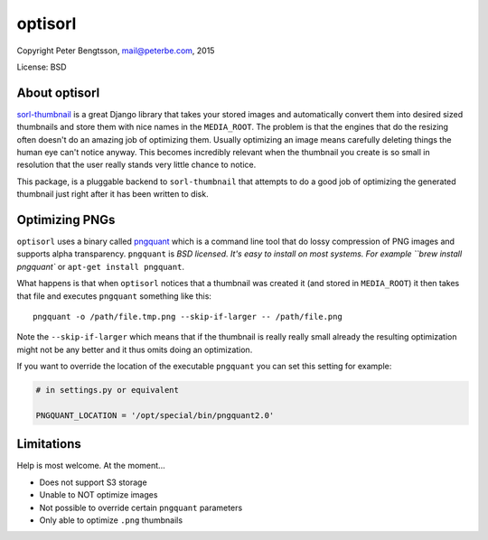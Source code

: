 optisorl
========

Copyright Peter Bengtsson, mail@peterbe.com, 2015

|Travis|

License: BSD

About optisorl
--------------

`sorl-thumbnail <https://pypi.python.org/pypi/sorl-thumbnail>`_ is a
great Django library that takes your stored images and automatically
convert them into desired sized thumbnails and store them with nice
names in the ``MEDIA_ROOT``. The problem is that the engines that do
the resizing often doesn't do an amazing job of optimizing them.
Usually optimizing an image means carefully deleting things the human
eye can't notice anyway. This becomes incredibly relevant when the
thumbnail you create is so small in resolution that the user really
stands very little chance to notice.

This package, is a pluggable backend to ``sorl-thumbnail`` that
attempts to do a good job of optimizing the generated thumbnail just
right after it has been written to disk.


Optimizing PNGs
---------------

``optisorl`` uses a binary called `pngquant <https://pngquant.org/>`_
which is a command line tool that do lossy compression of PNG images
and supports alpha transparency. ``pngquant`` is
`BSD licensed. It's easy to install on most systems. For example
``brew install pngquant`` or ``apt-get install pngquant``.

What happens is that when ``optisorl`` notices that a thumbnail was
created it (and stored in ``MEDIA_ROOT``) it then takes that file and
executes ``pngquant`` something like this:

::

    pngquant -o /path/file.tmp.png --skip-if-larger -- /path/file.png

Note the ``--skip-if-larger`` which means that if the thumbnail is really
really small already the resulting optimization might not be any better
and it thus omits doing an optimization.

If you want to override the location of the executable ``pngquant`` you
can set this setting for example:

.. code:: python

    # in settings.py or equivalent

    PNGQUANT_LOCATION = '/opt/special/bin/pngquant2.0'


Limitations
-----------

Help is most welcome. At the moment...

* Does not support S3 storage

* Unable to NOT optimize images

* Not possible to override certain ``pngquant`` parameters

* Only able to optimize ``.png`` thumbnails


.. |Travis| image:: https://travis-ci.org/peterbe/optisorl.png?branch=master
   :target: https://travis-ci.org/peterbe/optisorl
